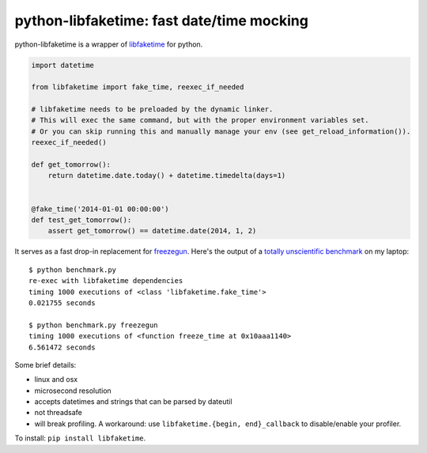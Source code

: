 python-libfaketime: fast date/time mocking
==========================================

python-libfaketime is a wrapper of `libfaketime <https://github.com/wolfcw/libfaketime>`__ for python.

.. code-block:: python

    import datetime

    from libfaketime import fake_time, reexec_if_needed

    # libfaketime needs to be preloaded by the dynamic linker.
    # This will exec the same command, but with the proper environment variables set.
    # Or you can skip running this and manually manage your env (see get_reload_information()).
    reexec_if_needed()

    def get_tomorrow():
        return datetime.date.today() + datetime.timedelta(days=1)


    @fake_time('2014-01-01 00:00:00')
    def test_get_tomorrow():
        assert get_tomorrow() == datetime.date(2014, 1, 2)
 

It serves as a fast drop-in replacement for `freezegun <https://github.com/spulec/freezegun>`__.
Here's the output of a `totally unscientific benchmark <https://github.com/simon-weber/python-libfaketime/blob/master/benchmark.py>`__ on my laptop::

    $ python benchmark.py
    re-exec with libfaketime dependencies
    timing 1000 executions of <class 'libfaketime.fake_time'>
    0.021755 seconds

    $ python benchmark.py freezegun
    timing 1000 executions of <function freeze_time at 0x10aaa1140>
    6.561472 seconds


Some brief details:

* linux and osx
* microsecond resolution
* accepts datetimes and strings that can be parsed by dateutil
* not threadsafe
* will break profiling. A workaround: use ``libfaketime.{begin, end}_callback`` to disable/enable your profiler.
        

To install: ``pip install libfaketime``.
